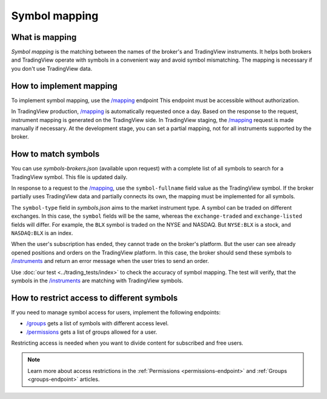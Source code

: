 .. links:
.. _`/groups`: https://www.tradingview.com/rest-api-spec/#operation/getGroups
.. _`/instruments`: https://www.tradingview.com/rest-api-spec/#operation/getInstruments
.. _`/mapping`: https://www.tradingview.com/rest-api-spec/#operation/getMapping
.. _`/permissions`: https://www.tradingview.com/rest-api-spec/#operation/getPermissions

Symbol mapping
---------------

What is mapping
...............

*Symbol mapping* is the matching between the names of the broker's and TradingView instruments.
It helps both brokers and TradingView operate with symbols in a convenient way and avoid symbol mismatching.
The mapping is necessary if you don't use TradingView data.

How to implement mapping
........................

To implement symbol mapping, use the `/mapping`_ endpoint 
This endpoint must be accessible without authorization.

In TradingView production, `/mapping`_ is automatically requested once a day. 
Based on the response to the request, instrument mapping is generated on the TradingView side. 
In TradingView staging, the `/mapping`_ request is made manually if necessary.
At the development stage, you can set a partial mapping, not for all instruments supported by the broker.

.. _trading-mapping-how-to-match-symbols:

How to match symbols
....................

You can use *symbols-brokers.json* (available upon request) with a complete list of all symbols to search for a 
TradingView symbol. This file is updated daily.

In response to a request to the `/mapping`_, use the ``symbol-fullname`` field value as the TradingView symbol.
If the broker partially uses TradingView data and partially connects its own, the mapping must be implemented 
for all symbols.

The ``symbol-type`` field in *symbols.json* aims to the market instrument type. A symbol can be traded on different
exchanges. In this case, the ``symbol`` fields will be the same, whereas the ``exchange-traded`` and ``exchange-listed`` fields will
differ. For example, the ``BLX`` symbol is traded on the NYSE and NASDAQ. But ``NYSE:BLX`` is a stock, and ``NASDAQ:BLX`` is
an index.

When the user's subscription has ended, they cannot trade on the broker's platform. But the user can see already opened
positions and orders on the TradingView platform. 
In this case, the broker should send these symbols to `/instruments`_ and return an error message when the user tries to send an order.

Use :doc:`our test <../trading_tests/index>` to check the accuracy of symbol mapping. The test will verify, that 
the symbols in the `/instruments`_ are matching with TradingView symbols.

How to restrict access to different symbols
............................................

If you need to manage symbol access for users, implement the following endpoints:

- `/groups`_ gets a list of symbols with different access level.
- `/permissions`_ gets a list of groups allowed for a user.

Restricting access is needed when you want to divide content for subscribed and free users.

.. note::
    Learn more about access restrictions in the :ref:`Permissions <permissions-endpoint>` and :ref:`Groups <groups-endpoint>` articles.
